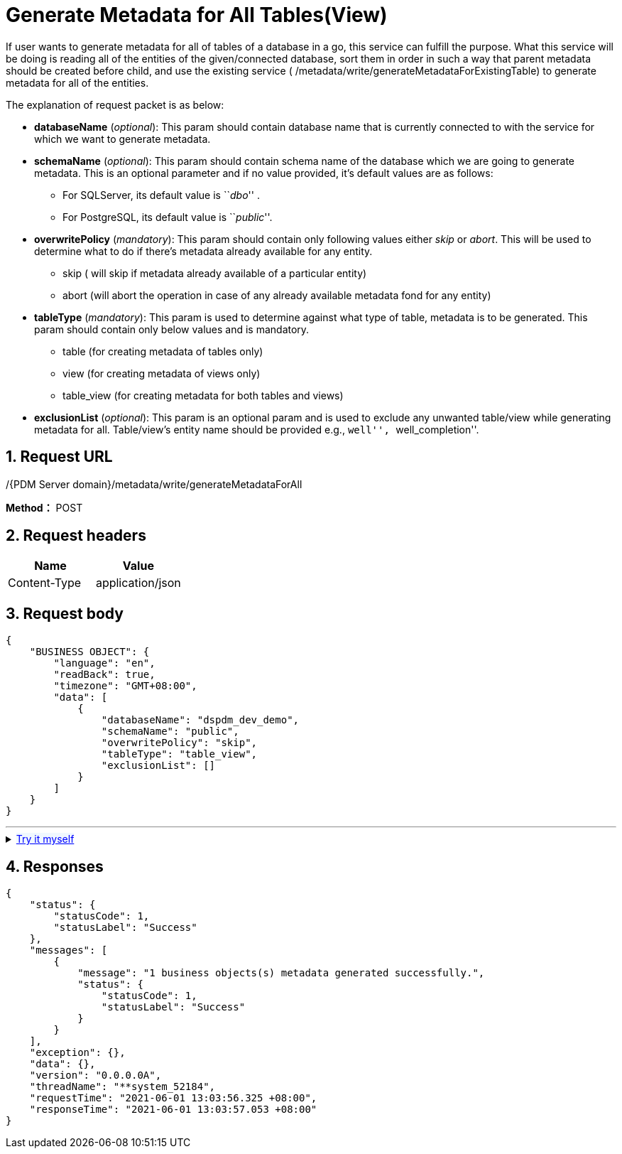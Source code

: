 = Generate Metadata for All Tables(View)

If user wants to generate metadata for all of tables of a database in a go, this service can fulfill the purpose. What this service will be doing is reading all of the entities of the given/connected database, sort them in order in such a way that parent metadata should be created before child, and use the existing service ( /metadata/write/generateMetadataForExistingTable) to generate metadata for all of the entities.

The explanation of request packet is as below:

* *databaseName* (_optional_): This param should contain database name that is currently connected to with the service for which we want to generate metadata.
* *schemaName* (_optional_): This param should contain schema name of the database which we are going to generate metadata. This is an optional parameter and if no value provided, it’s default values are as follows:
** For SQLServer, its default value is ``__dbo__'' .
** For PostgreSQL, its default value is ``__public__''.
* *overwritePolicy* (_mandatory_): This param should contain only following values either _skip_ or _abort_. This will be used to determine what to do if there’s metadata already available for any entity.
** skip ( will skip if metadata already available of a particular entity)
** abort (will abort the operation in case of any already available metadata fond for any entity)
* *tableType* (_mandatory_): This param is used to determine against what type of table, metadata is to be generated. This param should contain only below values and is mandatory.
** table (for creating metadata of tables only)
** view (for creating metadata of views only)
** table_view (for creating metadata for both tables and views)
* *exclusionList* (_optional_): This param is an optional param and is used to exclude any unwanted table/view while generating metadata for all. Table/view’s entity name should be provided e.g., ``well'', ``well_completion''.

== 1. Request URL

/{PDM Server domain}/metadata/write/generateMetadataForAll

*Method：* POST

== 2. Request headers

[cols=",",options="header",]
|===
|Name |Value
|Content-Type |application/json
|===

== 3. Request body

[example]
====
[source,json]
----
{
    "BUSINESS OBJECT": {
        "language": "en",
        "readBack": true,
        "timezone": "GMT+08:00",
        "data": [
            {
                "databaseName": "dspdm_dev_demo",
                "schemaName": "public",
                "overwritePolicy": "skip",
                "tableType": "table_view",
                "exclusionList": []
            }
        ]
    }
}
----
====
'''
++++
<details>
<summary><font style="color: blue; cursor: pointer; text-decoration:underline; background-color: 	#F0F8FF">Try it myself</font>
</summary>
<iframe src="./_attachments/generate-metadata-for-all-tables(view)/api-generate-metadata-for-all-tables.html" width="600px" height="620px">
</iframe>
</details>
++++


== 4. Responses

[example]
====
[source,json]
----
{
    "status": {
        "statusCode": 1,
        "statusLabel": "Success"
    },
    "messages": [
        {
            "message": "1 business objects(s) metadata generated successfully.",
            "status": {
                "statusCode": 1,
                "statusLabel": "Success"
            }
        }
    ],
    "exception": {},
    "data": {},
    "version": "0.0.0.0A",
    "threadName": "**system_52184",
    "requestTime": "2021-06-01 13:03:56.325 +08:00",
    "responseTime": "2021-06-01 13:03:57.053 +08:00"
}
----
====
